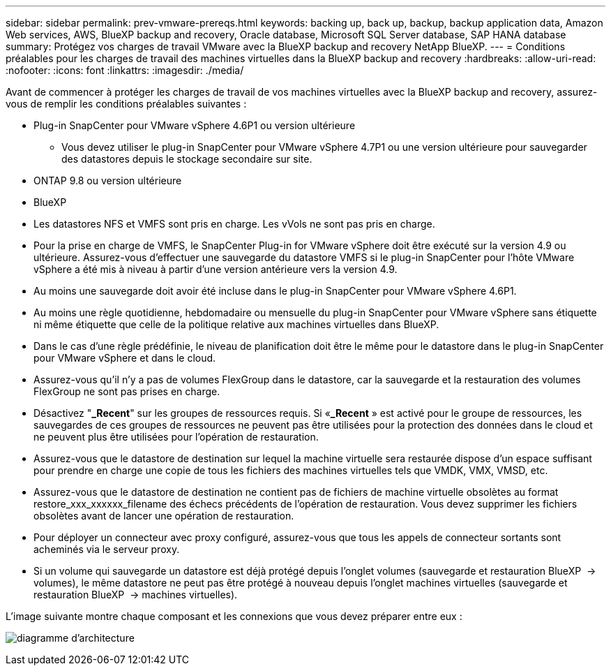 ---
sidebar: sidebar 
permalink: prev-vmware-prereqs.html 
keywords: backing up, back up, backup, backup application data, Amazon Web services, AWS, BlueXP backup and recovery, Oracle database, Microsoft SQL Server database, SAP HANA database 
summary: Protégez vos charges de travail VMware avec la BlueXP backup and recovery NetApp BlueXP. 
---
= Conditions préalables pour les charges de travail des machines virtuelles dans la BlueXP backup and recovery
:hardbreaks:
:allow-uri-read: 
:nofooter: 
:icons: font
:linkattrs: 
:imagesdir: ./media/


[role="lead"]
Avant de commencer à protéger les charges de travail de vos machines virtuelles avec la BlueXP backup and recovery, assurez-vous de remplir les conditions préalables suivantes :

* Plug-in SnapCenter pour VMware vSphere 4.6P1 ou version ultérieure
+
** Vous devez utiliser le plug-in SnapCenter pour VMware vSphere 4.7P1 ou une version ultérieure pour sauvegarder des datastores depuis le stockage secondaire sur site.


* ONTAP 9.8 ou version ultérieure
* BlueXP
* Les datastores NFS et VMFS sont pris en charge. Les vVols ne sont pas pris en charge.
* Pour la prise en charge de VMFS, le SnapCenter Plug-in for VMware vSphere doit être exécuté sur la version 4.9 ou ultérieure. Assurez-vous d'effectuer une sauvegarde du datastore VMFS si le plug-in SnapCenter pour l'hôte VMware vSphere a été mis à niveau à partir d'une version antérieure vers la version 4.9.
* Au moins une sauvegarde doit avoir été incluse dans le plug-in SnapCenter pour VMware vSphere 4.6P1.
* Au moins une règle quotidienne, hebdomadaire ou mensuelle du plug-in SnapCenter pour VMware vSphere sans étiquette ni même étiquette que celle de la politique relative aux machines virtuelles dans BlueXP.
* Dans le cas d'une règle prédéfinie, le niveau de planification doit être le même pour le datastore dans le plug-in SnapCenter pour VMware vSphere et dans le cloud.
* Assurez-vous qu'il n'y a pas de volumes FlexGroup dans le datastore, car la sauvegarde et la restauration des volumes FlexGroup ne sont pas prises en charge.
* Désactivez "*_Recent*" sur les groupes de ressources requis. Si «*_Recent* » est activé pour le groupe de ressources, les sauvegardes de ces groupes de ressources ne peuvent pas être utilisées pour la protection des données dans le cloud et ne peuvent plus être utilisées pour l'opération de restauration.
* Assurez-vous que le datastore de destination sur lequel la machine virtuelle sera restaurée dispose d'un espace suffisant pour prendre en charge une copie de tous les fichiers des machines virtuelles tels que VMDK, VMX, VMSD, etc.
* Assurez-vous que le datastore de destination ne contient pas de fichiers de machine virtuelle obsolètes au format restore_xxx_xxxxxx_filename des échecs précédents de l'opération de restauration. Vous devez supprimer les fichiers obsolètes avant de lancer une opération de restauration.
* Pour déployer un connecteur avec proxy configuré, assurez-vous que tous les appels de connecteur sortants sont acheminés via le serveur proxy.
* Si un volume qui sauvegarde un datastore est déjà protégé depuis l'onglet volumes (sauvegarde et restauration BlueXP  -> volumes), le même datastore ne peut pas être protégé à nouveau depuis l'onglet machines virtuelles (sauvegarde et restauration BlueXP  -> machines virtuelles).


L'image suivante montre chaque composant et les connexions que vous devez préparer entre eux :

image:cloud_backup_vm.png["diagramme d'architecture"]
